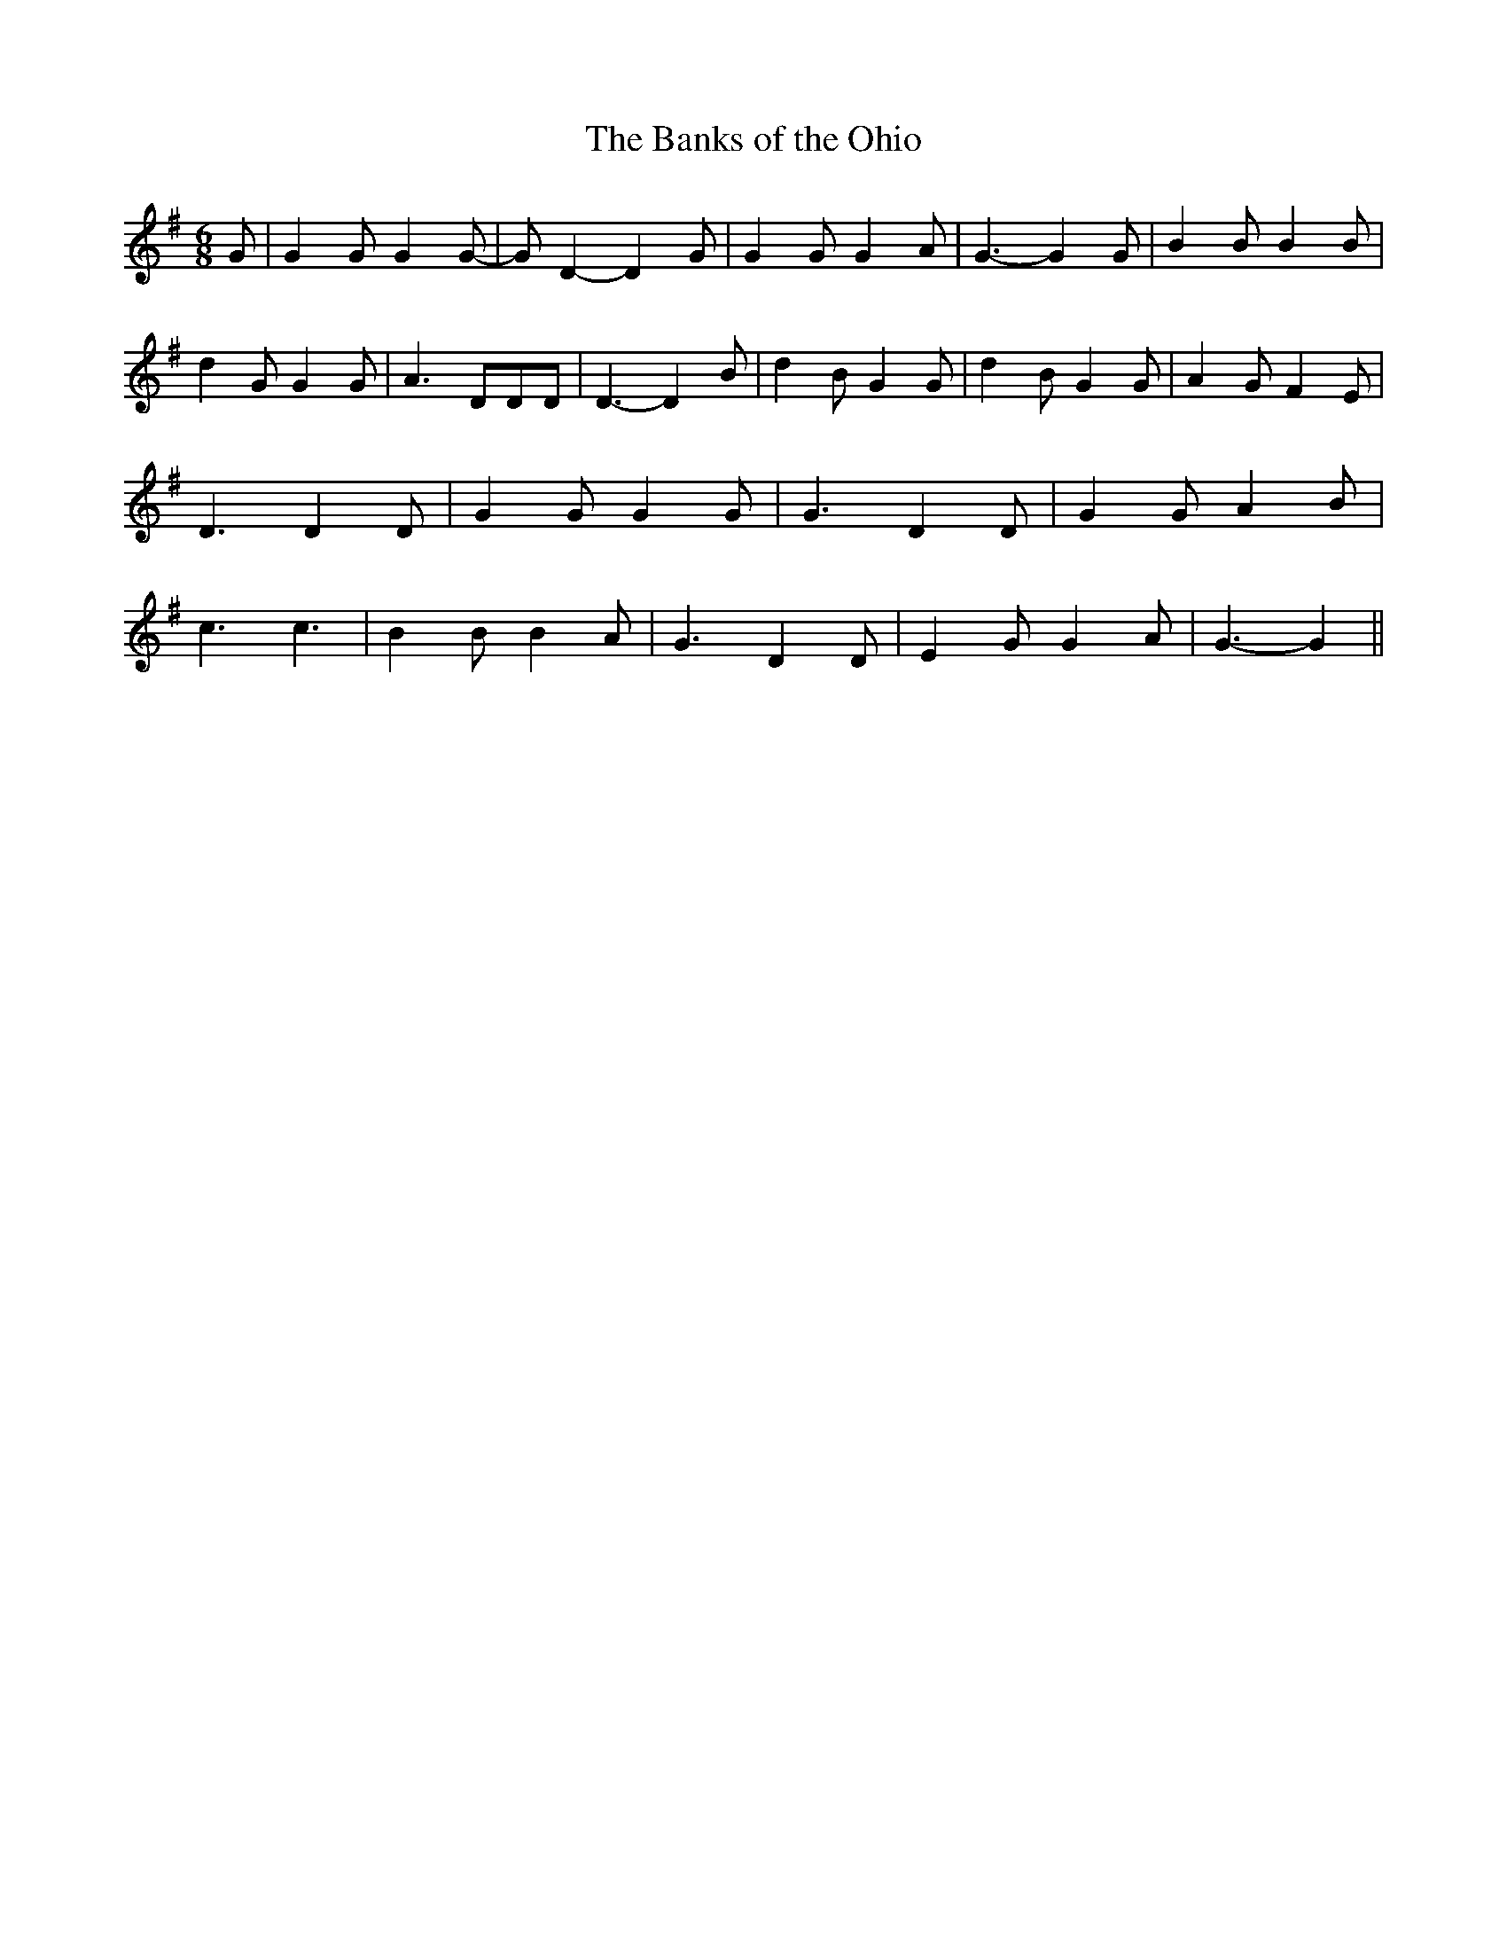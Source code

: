 % Generated more or less automatically by swtoabc by Erich Rickheit KSC
X:1
T:The Banks of the Ohio
M:6/8
L:1/4
K:G
 G/2| G G/2 G G/2-| G/2 D- D G/2| G G/2 G A/2| G3/2- G G/2| B B/2 B B/2|\
 d G/2 G G/2| A3/2 D/2D/2D/2| D3/2- D B/2| d B/2 G G/2| d- B/2 G G/2|\
 A G/2 F E/2| D3/2 D D/2| G G/2 G G/2| G3/2 D D/2| G G/2 A B/2| c3/2 c3/2|\
 B B/2 B A/2| G3/2 D D/2| E G/2 G A/2| G3/2- G||

